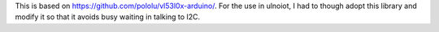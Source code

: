 This is based on https://github.com/pololu/vl53l0x-arduino/.
For the use in ulnoiot, I had to though adopt this library and
modify it so that it avoids busy waiting in talking to I2C.

